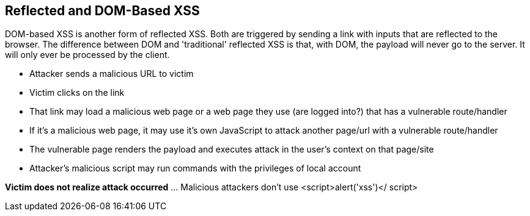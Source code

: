 == Reflected and DOM-Based XSS

DOM-based XSS is another form of reflected XSS. Both are triggered by sending a link with inputs that are reflected to the browser.
The difference between DOM and 'traditional' reflected XSS is that, with DOM, the payload will never go to the server.  It will only ever be processed by the client.


* Attacker sends a malicious URL to victim
* Victim clicks on the link
* That link may load a malicious web page or a web page they use (are logged into?) that has a vulnerable route/handler
* If it's a  malicious web page, it may use it's own JavaScript to attack another page/url with a vulnerable route/handler
* The vulnerable page renders the payload and executes attack in the user's context on that page/site
* Attacker's malicious script may run commands with the privileges of local account

*Victim does not realize attack occurred* ... Malicious attackers don't use &lt;script&gt;alert('xss')&lt;/ script&gt;